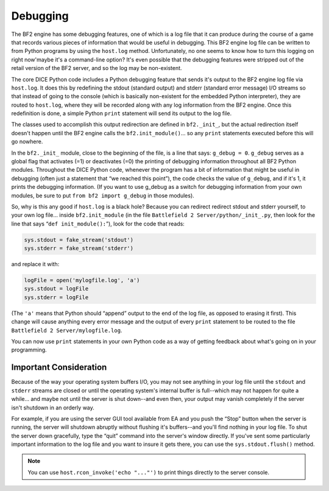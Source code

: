 
Debugging
=========

The BF2 engine has some debugging features, one of which is a log file that it can produce during the course of a game that records various pieces of information that would be useful in debugging. This BF2 engine log file can be written to from Python programs by using the ``host.log`` method. Unfortunately, no one seems to know how to turn this logging on right now'maybe it's a command-line option? It's even possible that the debugging features were stripped out of the retail version of the BF2 server, and so the log may be non-existent.

The core DICE Python code includes a Python debugging feature that sends it's output to the BF2 engine log file via ``host.log``. It does this by redefining the stdout (standard output) and stderr (standard error message) I/O streams so that instead of going to the console (which is basically non-existent for the embedded Python interpreter), they are routed to ``host.log``, where they will be recorded along with any log information from the BF2 engine. Once this redefinition is done, a simple Python ``print`` statement will send its output to the log file.

The classes used to accomplish this output redirection are defined in ``bf2._init_``, but the actual redirection itself doesn't happen until the BF2 engine calls the ``bf2.init_module()``\ … so any ``print`` statements executed before this will go nowhere.

In the ``bf2._init_`` module, close to the beginning of the file, is a line that says: ``g_debug = 0``. ``g_debug`` serves as a global flag that activates (=1) or deactivates (=0) the printing of debugging information throughout all BF2 Python modules. Throughout the DICE Python code, whenever the program has a bit of information that might be useful in debugging (often just a statement that “we reached this point”), the code checks the value of ``g_debug``, and if it's 1, it prints the debugging information. (If you want to use g_debug as a switch for debugging information from your own modules, be sure to put ``from bf2 import g_debug`` in those modules).

So, why is this any good if ``host.log`` is a black hole? Because you can redirect redirect stdout and stderr yourself, to your own log file… inside ``bf2.init_module`` (in the file ``Battlefield 2 Server/python/_init_.py``, then look for the line that says “``def init_module():``”), look for the code that reads:

.. code-block:: python

   sys.stdout = fake_stream('stdout')
   sys.stderr = fake_stream('stderr')

and replace it with:

.. code-block:: python

   logFile = open('mylogfile.log', 'a')
   sys.stdout = logFile
   sys.stderr = logFile

(The ``'a'`` means that Python should “append” output to the end of the log file, as opposed to erasing it first). This change will cause anything every error message and the output of every ``print`` statement to be routed to the file ``Battlefield 2 Server/mylogfile.log``.

You can now use ``print`` statements in your own Python code as a way of getting feedback about what's going on in your programming.

Important Consideration
-----------------------

Because of the way your operating system buffers I/O, you may not see anything in your log file until the ``stdout`` and ``stderr`` streams are closed or until the operating system's internal buffer is full--which may not happen for quite a while… and maybe not until the server is shut down--and even then, your output may vanish completely if the server isn't shutdown in an orderly way.

For example, if you are using the server GUI tool available from EA and you push the “Stop” button when the server is running, the server will shutdown abruptly without flushing it's buffers--and you'll find nothing in your log file. To shut the server down gracefully, type the “quit” command into the server's window directly. If you've sent some particularly important information to the log file and you want to insure it gets there, you can use the ``sys.stdout.flush()`` method.

.. note::

   You can use ``host.rcon_invoke('echo "..."')`` to print things directly to the server console.
